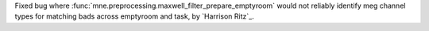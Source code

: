 Fixed bug where :func:`mne.preprocessing.maxwell_filter_prepare_emptyroom` would not reliably identify meg channel types for matching bads across emptyroom and task, by `Harrison Ritz`_.
